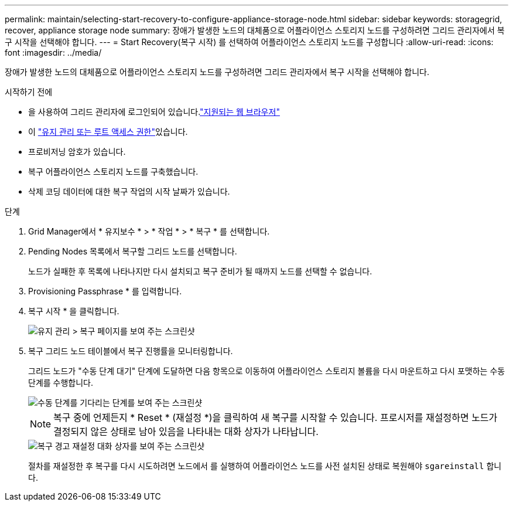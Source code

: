 ---
permalink: maintain/selecting-start-recovery-to-configure-appliance-storage-node.html 
sidebar: sidebar 
keywords: storagegrid, recover, appliance storage node 
summary: 장애가 발생한 노드의 대체품으로 어플라이언스 스토리지 노드를 구성하려면 그리드 관리자에서 복구 시작을 선택해야 합니다. 
---
= Start Recovery(복구 시작) 를 선택하여 어플라이언스 스토리지 노드를 구성합니다
:allow-uri-read: 
:icons: font
:imagesdir: ../media/


[role="lead"]
장애가 발생한 노드의 대체품으로 어플라이언스 스토리지 노드를 구성하려면 그리드 관리자에서 복구 시작을 선택해야 합니다.

.시작하기 전에
* 을 사용하여 그리드 관리자에 로그인되어 있습니다.link:../admin/web-browser-requirements.html["지원되는 웹 브라우저"]
* 이 link:../admin/admin-group-permissions.html["유지 관리 또는 루트 액세스 권한"]있습니다.
* 프로비저닝 암호가 있습니다.
* 복구 어플라이언스 스토리지 노드를 구축했습니다.
* 삭제 코딩 데이터에 대한 복구 작업의 시작 날짜가 있습니다.


.단계
. Grid Manager에서 * 유지보수 * > * 작업 * > * 복구 * 를 선택합니다.
. Pending Nodes 목록에서 복구할 그리드 노드를 선택합니다.
+
노드가 실패한 후 목록에 나타나지만 다시 설치되고 복구 준비가 될 때까지 노드를 선택할 수 없습니다.

. Provisioning Passphrase * 를 입력합니다.
. 복구 시작 * 을 클릭합니다.
+
image::../media/4b_select_recovery_node.png[유지 관리 > 복구 페이지를 보여 주는 스크린샷]

. 복구 그리드 노드 테이블에서 복구 진행률을 모니터링합니다.
+
그리드 노드가 "수동 단계 대기" 단계에 도달하면 다음 항목으로 이동하여 어플라이언스 스토리지 볼륨을 다시 마운트하고 다시 포맷하는 수동 단계를 수행합니다.

+
image::../media/recovery_reset_button.gif[수동 단계를 기다리는 단계를 보여 주는 스크린샷]

+

NOTE: 복구 중에 언제든지 * Reset * (재설정 *)을 클릭하여 새 복구를 시작할 수 있습니다. 프로시저를 재설정하면 노드가 결정되지 않은 상태로 남아 있음을 나타내는 대화 상자가 나타납니다.

+
image::../media/recovery_reset_warning.gif[복구 경고 재설정 대화 상자를 보여 주는 스크린샷]

+
절차를 재설정한 후 복구를 다시 시도하려면 노드에서 를 실행하여 어플라이언스 노드를 사전 설치된 상태로 복원해야 `sgareinstall` 합니다.


